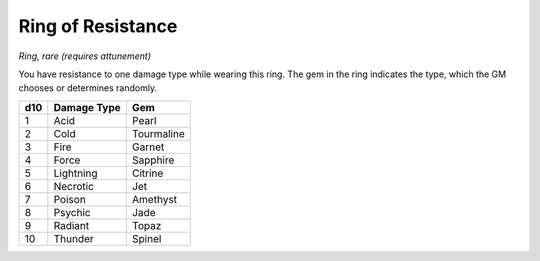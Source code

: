 
.. _srd_Ring-of-Resistance:

Ring of Resistance
------------------------------------------------------


*Ring, rare (requires attunement)*

You have resistance to one damage type while wearing this ring. The gem
in the ring indicates the type, which the GM chooses or determines
randomly.

+--------------+----------------------+-----------------+
| **d10**      | **Damage Type**      | **Gem**         |
+==============+======================+=================+
| 1            | Acid                 | Pearl           |
+--------------+----------------------+-----------------+
| 2            | Cold                 | Tourmaline      |
+--------------+----------------------+-----------------+
| 3            | Fire                 | Garnet          |
+--------------+----------------------+-----------------+
| 4            | Force                | Sapphire        |
+--------------+----------------------+-----------------+
| 5            | Lightning            | Citrine         |
+--------------+----------------------+-----------------+
| 6            | Necrotic             | Jet             |
+--------------+----------------------+-----------------+
| 7            | Poison               | Amethyst        |
+--------------+----------------------+-----------------+
| 8            | Psychic              | Jade            |
+--------------+----------------------+-----------------+
| 9            | Radiant              | Topaz           |
+--------------+----------------------+-----------------+
| 10           | Thunder              | Spinel          |
+--------------+----------------------+-----------------+

